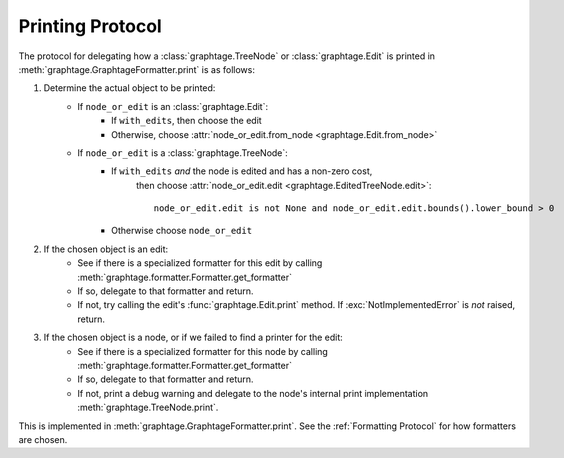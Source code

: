 Printing Protocol
=================

The protocol for delegating how a :class:`graphtage.TreeNode` or :class:`graphtage.Edit` is printed in
:meth:`graphtage.GraphtageFormatter.print` is as follows:

#. Determine the actual object to be printed:
    * If ``node_or_edit`` is an :class:`graphtage.Edit`:
        * If ``with_edits``, then choose the edit
        * Otherwise, choose :attr:`node_or_edit.from_node <graphtage.Edit.from_node>`
    * If ``node_or_edit`` is a :class:`graphtage.TreeNode`:
        * If ``with_edits`` *and* the node is edited and has a non-zero cost,
            then choose :attr:`node_or_edit.edit <graphtage.EditedTreeNode.edit>`::

                node_or_edit.edit is not None and node_or_edit.edit.bounds().lower_bound > 0

        * Otherwise choose ``node_or_edit``
#. If the chosen object is an edit:
    * See if there is a specialized formatter for this edit by calling
      :meth:`graphtage.formatter.Formatter.get_formatter`
    * If so, delegate to that formatter and return.
    * If not, try calling the edit's :func:`graphtage.Edit.print` method. If :exc:`NotImplementedError` is
      *not* raised, return.
#. If the chosen object is a node, or if we failed to find a printer for the edit:
    * See if there is a specialized formatter for this node by calling
      :meth:`graphtage.formatter.Formatter.get_formatter`
    * If so, delegate to that formatter and return.
    * If not, print a debug warning and delegate to the node's internal print implementation
      :meth:`graphtage.TreeNode.print`.

This is implemented in :meth:`graphtage.GraphtageFormatter.print`. See the :ref:`Formatting Protocol` for how formatters
are chosen.
